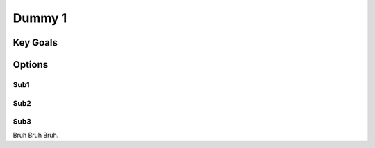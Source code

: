 Dummy 1
+++++++++++++

Key Goals
=============

Options
========

Sub1
--------

Sub2
--------

Sub3
--------

Bruh Bruh Bruh.